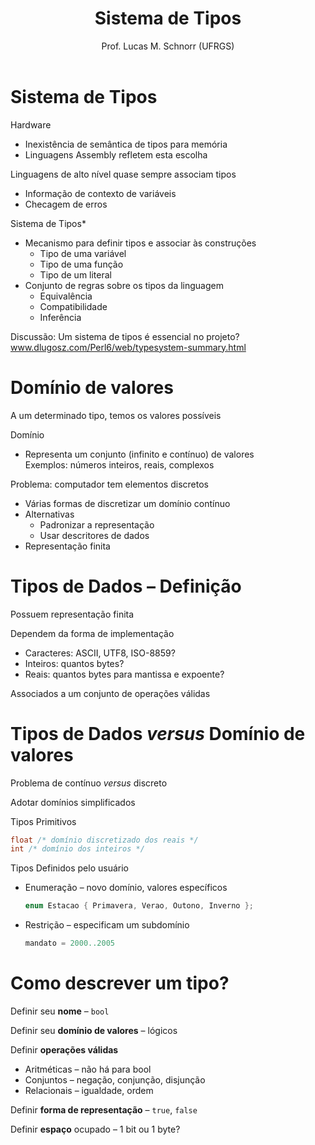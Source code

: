 # -*- coding: utf-8 -*-
# -*- mode: org -*-
#+startup: beamer overview indent
#+LANGUAGE: pt-br
#+TAGS: noexport(n)
#+EXPORT_EXCLUDE_TAGS: noexport
#+EXPORT_SELECT_TAGS: export

#+Title: Sistema de Tipos
#+Author: Prof. Lucas M. Schnorr (UFRGS)
#+Date: \copyleft

#+LaTeX_CLASS: beamer
#+LaTeX_CLASS_OPTIONS: [xcolor=dvipsnames]
#+OPTIONS:   H:1 num:t toc:nil \n:nil @:t ::t |:t ^:t -:t f:t *:t <:t
#+LATEX_HEADER: \input{../org-babel.tex}

* Sistema de Tipos
Hardware
+ Inexistência de semântica de tipos para memória
+ Linguagens Assembly refletem esta escolha

\pause Linguagens de alto nível quase sempre associam tipos
+ Informação de contexto de variáveis
+ Checagem de erros
#+latex: \vfill
\pause *Sistema de Tipos*
+ Mecanismo para definir tipos e associar às construções
    + Tipo de uma variável
    + Tipo de uma função
    + Tipo de um literal
+ \pause Conjunto de regras sobre os tipos da linguagem
    + Equivalência
    + Compatibilidade
    + Inferência
#+latex: \vfill
\pause Discussão: Um sistema de tipos é essencial no projeto?
  \small \url{www.dlugosz.com/Perl6/web/typesystem-summary.html}
* Domínio de valores
A um determinado tipo, temos os valores possíveis

\pause Domínio
+ Representa um conjunto (infinito e contínuo) de valores \\
    Exemplos: números inteiros, reais, complexos
#+latex: \vfill
\pause Problema: computador tem elementos discretos
+ Várias formas de discretizar um domínio contínuo
+ Alternativas
    + Padronizar a representação
    + Usar descritores de dados
+ Representação finita
* Tipos de Dados -- Definição
Possuem representação finita

\pause Dependem da forma de implementação
+ Caracteres: ASCII, UTF8, ISO-8859?
+ Inteiros: quantos bytes?
+ Reais: quantos bytes para mantissa e expoente?

\pause Associados a um conjunto de operações válidas
* Tipos de Dados /versus/ Domínio de valores
Problema de contínuo /versus/ discreto

Adotar domínios simplificados

#+latex: \vfill

\pause Tipos Primitivos
  #+begin_src C
  float /* domínio discretizado dos reais */
  int /* domínio dos inteiros */
  #+end_src

\pause Tipos Definidos pelo usuário
+ Enumeração -- novo domínio, valores específicos
    #+begin_src C
    enum Estacao { Primavera, Verao, Outono, Inverno };
    #+end_src
+ \pause Restrição -- especificam um subdomínio
    #+begin_src Python
    mandato = 2000..2005
    #+end_src
* Como descrever um tipo?

Definir seu *nome* -- \texttt{bool}

Definir seu *domínio de valores* -- lógicos

Definir *operações válidas*
+ Aritméticas -- não há para bool
+ Conjuntos -- negação, conjunção, disjunção
+ Relacionais -- igualdade, ordem

Definir *forma de representação* -- \texttt{true}, \texttt{false}

Definir *espaço* ocupado -- 1 bit ou 1 byte?

